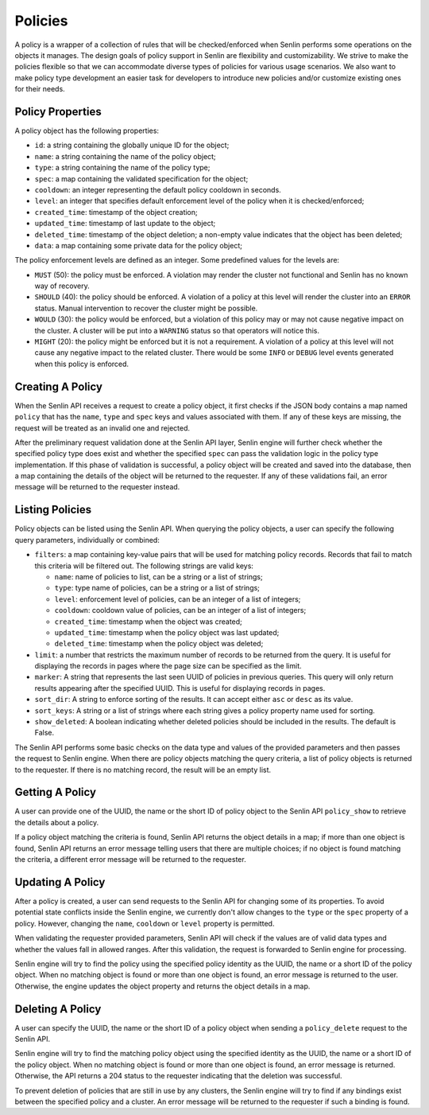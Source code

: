 ..
  Licensed under the Apache License, Version 2.0 (the "License"); you may
  not use this file except in compliance with the License. You may obtain
  a copy of the License at

          http://www.apache.org/licenses/LICENSE-2.0

  Unless required by applicable law or agreed to in writing, software
  distributed under the License is distributed on an "AS IS" BASIS, WITHOUT
  WARRANTIES OR CONDITIONS OF ANY KIND, either express or implied. See the
  License for the specific language governing permissions and limitations
  under the License.

Policies
========

A policy is a wrapper of a collection of rules that will be checked/enforced
when Senlin performs some operations on the objects it manages. The design
goals of policy support in Senlin are flexibility and customizability. We
strive to make the policies flexible so that we can accommodate diverse types
of policies for various usage scenarios. We also want to make policy type
development an easier task for developers to introduce new policies and/or
customize existing ones for their needs.


-----------------
Policy Properties
-----------------

A policy object has the following properties:

- ``id``: a string containing the globally unique ID for the object;
- ``name``: a string containing the name of the policy object;
- ``type``: a string containing the name of the policy type;
- ``spec``: a map containing the validated specification for the object;
- ``cooldown``: an integer representing the default policy cooldown in
  seconds.
- ``level``: an integer that specifies default enforcement level of the policy
  when it is checked/enforced;
- ``created_time``: timestamp of the object creation;
- ``updated_time``: timestamp of last update to the object;
- ``deleted_time``: timestamp of the object deletion; a non-empty value
  indicates that the object has been deleted;
- ``data``: a map containing some private data for the policy object;

The policy enforcement levels are defined as an integer. Some predefined
values for the levels are:

- ``MUST`` (50): the policy must be enforced. A violation may render the
  cluster not functional and Senlin has no known way of recovery.
- ``SHOULD`` (40): the policy should be enforced. A violation of a policy at
  this level will render the cluster into an ``ERROR`` status. Manual
  intervention to recover the cluster might be possible.
- ``WOULD`` (30): the policy would be enforced, but a violation of this policy
  may or may not cause negative impact on the cluster. A cluster will be put
  into a ``WARNING`` status so that operators will notice this.
- ``MIGHT`` (20): the policy might be enforced but it is not a requirement.
  A violation of a policy at this level will not cause any negative impact to
  the related cluster. There would be some ``INFO`` or ``DEBUG`` level events
  generated when this policy is enforced.


-----------------
Creating A Policy
-----------------

When the Senlin API receives a request to create a policy object, it first
checks if the JSON body contains a map named ``policy`` that has the ``name``,
``type`` and ``spec`` keys and values associated with them. If any of these
keys are missing, the request will be treated as an invalid one and rejected.

After the preliminary request validation done at the Senlin API layer, Senlin
engine will further check whether the specified policy type does exist and
whether the specified ``spec`` can pass the validation logic in the policy
type implementation. If this phase of validation is successful, a policy
object will be created and saved into the database, then a map containing the
details of the object will be returned to the requester. If any of these
validations fail, an error message will be returned to the requester instead.


----------------
Listing Policies
----------------

Policy objects can be listed using the Senlin API. When querying the policy
objects, a user can specify the following query parameters, individually or
combined:

- ``filters``: a map containing key-value pairs that will be used for matching
  policy records. Records that fail to match this criteria will be filtered
  out. The following strings are valid keys:

  * ``name``: name of policies to list, can be a string or a list of strings;
  * ``type``: type name of policies, can be a string or a list of strings;
  * ``level``: enforcement level of policies, can be an integer of a list of
    integers;
  * ``cooldown``: cooldown value of policies, can be an integer of a list of
    integers;
  * ``created_time``: timestamp when the object was created;
  * ``updated_time``: timestamp when the policy object was last updated;
  * ``deleted_time``: timestamp when the policy object was deleted;

- ``limit``: a number that restricts the maximum number of records to be
  returned from the query. It is useful for displaying the records in pages
  where the page size can be specified as the limit.
- ``marker``: A string that represents the last seen UUID of policies in
  previous queries. This query will only return results appearing after the
  specified UUID. This is useful for displaying records in pages.
- ``sort_dir``: A string to enforce sorting of the results. It can accept
  either ``asc`` or ``desc`` as its value.
- ``sort_keys``: A string or a list of strings where each string gives a
  policy property name used for sorting.
- ``show_deleted``: A boolean indicating whether deleted policies should be
  included in the results. The default is False.

The Senlin API performs some basic checks on the data type and values of the
provided parameters and then passes the request to Senlin engine. When there
are policy objects matching the query criteria, a list of policy objects is
returned to the requester. If there is no matching record, the result will be
an empty list.


----------------
Getting A Policy
----------------

A user can provide one of the UUID, the name or the short ID of policy object
to the Senlin API ``policy_show`` to retrieve the details about a policy.

If a policy object matching the criteria is found, Senlin API returns the
object details in a map; if more than one object is found, Senlin API returns
an error message telling users that there are multiple choices; if no object
is found matching the criteria, a different error message will be returned to
the requester.


-----------------
Updating A Policy
-----------------

After a policy is created, a user can send requests to the Senlin API for
changing some of its properties. To avoid potential state conflicts inside the
Senlin engine, we currently don't allow changes to the ``type`` or the ``spec``
property of a policy. However, changing the ``name``, ``cooldown`` or
``level`` property is permitted.

When validating the requester provided parameters, Senlin API will check if
the values are of valid data types and whether the values fall in allowed
ranges. After this validation, the request is forwarded to Senlin engine for
processing.

Senlin engine will try to find the policy using the specified policy identity
as the UUID, the name or a short ID of the policy object. When no matching
object is found or more than one object is found, an error message is returned
to the user. Otherwise, the engine updates the object property and returns the
object details in a map.


-----------------
Deleting A Policy
-----------------

A user can specify the UUID, the name or the short ID of a policy object when
sending a ``policy_delete`` request to the Senlin API.

Senlin engine will try to find the matching policy object using the specified
identity as the UUID, the name or a short ID of the policy object. When no
matching object is found or more than one object is found, an error message is
returned. Otherwise, the API returns a 204 status to the requester indicating
that the deletion was successful.

To prevent deletion of policies that are still in use by any clusters, the
Senlin engine will try to find if any bindings exist between the specified
policy and a cluster. An error message will be returned to the requester if
such a binding is found.
